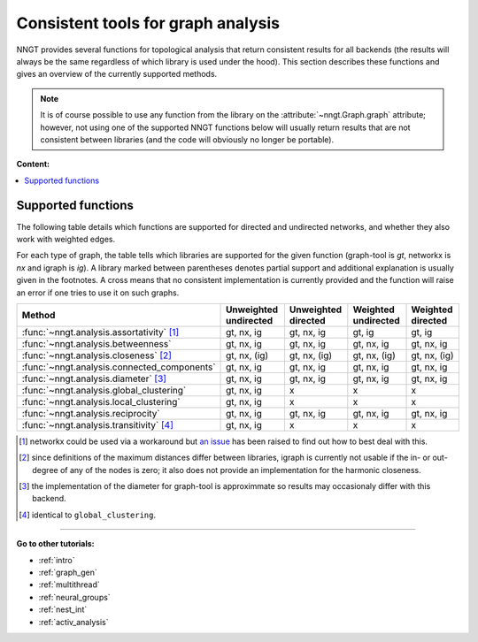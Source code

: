 .. _graph-analysis:

===================================
Consistent tools for graph analysis
===================================

NNGT provides several functions for topological analysis that return consistent
results for all backends (the results will always be the same regardless of
which library is used under the hood).
This section describes these functions and gives an overview of the currently
supported methods.

.. note::
    It is of course possible to use any function from the library on the
    :attribute:`~nngt.Graph.graph` attribute; however, not using one of the
    supported NNGT functions below will usually return results that are not
    consistent between libraries (and the code will obviously no longer be
    portable).


**Content:**

.. contents::
   :local:


Supported functions
===================

The following table details which functions are supported for directed and
undirected networks, and whether they also work with weighted edges.

For each type of graph, the table tells which libraries are supported for the
given function (graph-tool is `gt`, networkx is `nx` and igraph is `ig`).
A library marked between parentheses denotes partial support and additional
explanation is usually given in the footnotes.
A cross means that no consistent implementation is currently provided and
the function will raise an error if one tries to use it on such graphs.

+----------------------------------------------------+-----------------------+---------------------+---------------------+-------------------+
|  Method                                            | Unweighted undirected | Unweighted directed | Weighted undirected | Weighted directed |
+====================================================+=======================+=====================+=====================+===================+
| :func:`~nngt.analysis.assortativity` [1]_          |      gt, nx, ig       |     gt, nx, ig      |    gt, ig           |    gt, ig         |
+----------------------------------------------------+-----------------------+---------------------+---------------------+-------------------+
| :func:`~nngt.analysis.betweenness`                 |      gt, nx, ig       |     gt, nx, ig      |    gt, nx, ig       |    gt, nx, ig     |
+----------------------------------------------------+-----------------------+---------------------+---------------------+-------------------+
| :func:`~nngt.analysis.closeness` [2]_              |      gt, nx, (ig)     |     gt, nx, (ig)    |    gt, nx, (ig)     |    gt, nx, (ig)   |
+----------------------------------------------------+-----------------------+---------------------+---------------------+-------------------+
| :func:`~nngt.analysis.connected_components`        |      gt, nx, ig       |     gt, nx, ig      |    gt, nx, ig       |    gt, nx, ig     |
+----------------------------------------------------+-----------------------+---------------------+---------------------+-------------------+
| :func:`~nngt.analysis.diameter` [3]_               |      gt, nx, ig       |     gt, nx, ig      |    gt, nx, ig       |    gt, nx, ig     |
+----------------------------------------------------+-----------------------+---------------------+---------------------+-------------------+
| :func:`~nngt.analysis.global_clustering`           |      gt, nx, ig       |         x           |    x                |    x              |
+----------------------------------------------------+-----------------------+---------------------+---------------------+-------------------+
| :func:`~nngt.analysis.local_clustering`            |      gt, nx, ig       |         x           |    x                |    x              |
+----------------------------------------------------+-----------------------+---------------------+---------------------+-------------------+
| :func:`~nngt.analysis.reciprocity`                 |      gt, nx, ig       |     gt, nx, ig      |    gt, nx, ig       |    gt, nx, ig     |
+----------------------------------------------------+-----------------------+---------------------+---------------------+-------------------+
| :func:`~nngt.analysis.transitivity` [4]_           |      gt, nx, ig       |         x           |    x                |    x              |
+----------------------------------------------------+-----------------------+---------------------+---------------------+-------------------+


.. [1] networkx could be used via a workaround but `an issue
       <https://github.com/networkx/networkx/issues/3917>`_ has been raised to
       find out how to best deal with this.
.. [2] since definitions of the maximum distances differ between libraries,
       igraph is currently not usable if the in- or out-degree of any of the
       nodes is zero; it also does not provide an implementation for the
       harmonic closeness.
.. [3] the implementation of the diameter for graph-tool is approximmate so
       results may occasionaly differ with this backend.
.. [4] identical to ``global_clustering``.

----


**Go to other tutorials:**

* :ref:`intro`
* :ref:`graph_gen`
* :ref:`multithread`
* :ref:`neural_groups`
* :ref:`nest_int`
* :ref:`activ_analysis`
